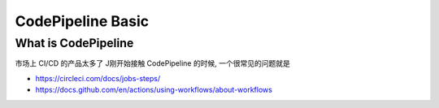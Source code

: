 CodePipeline Basic
==============================================================================



What is CodePipeline
------------------------------------------------------------------------------
市场上 CI/CD 的产品太多了 J刚开始接触 CodePipeline 的时候, 一个很常见的问题就是

- https://circleci.com/docs/jobs-steps/
- https://docs.github.com/en/actions/using-workflows/about-workflows